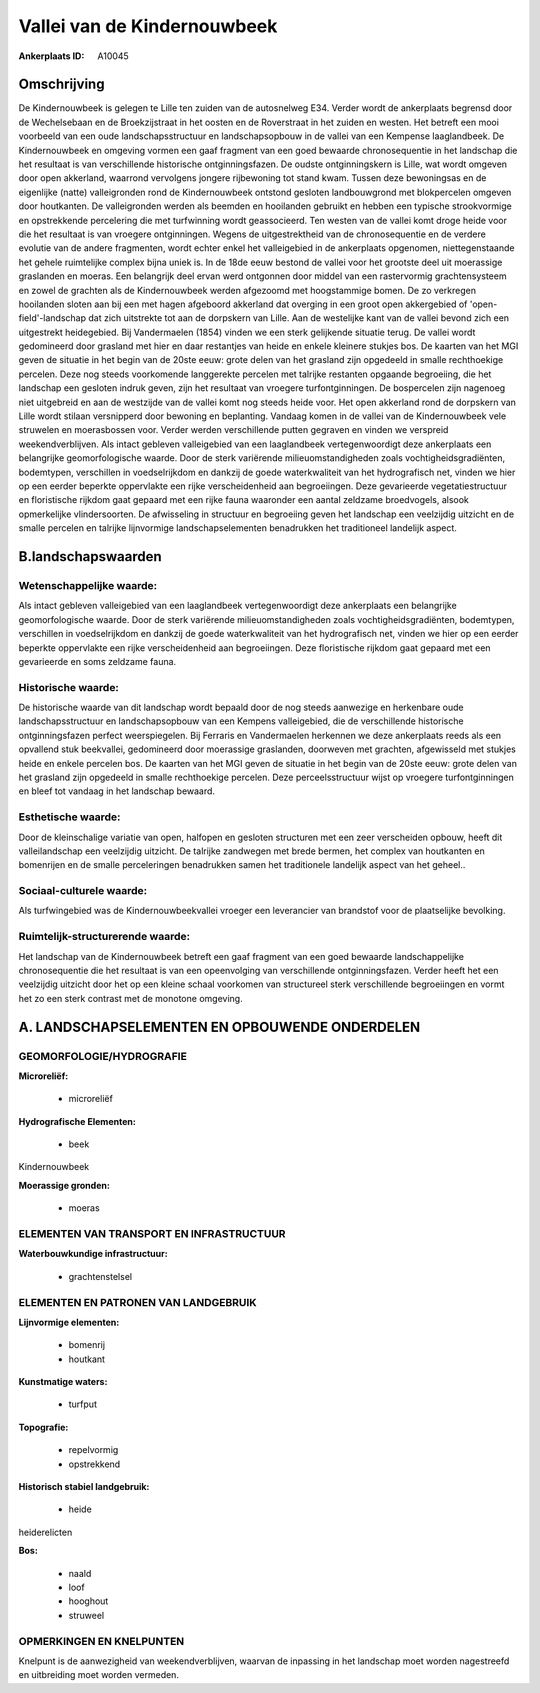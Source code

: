 Vallei van de Kindernouwbeek
============================

:Ankerplaats ID: A10045




Omschrijving
------------

De Kindernouwbeek is gelegen te Lille ten zuiden van de autosnelweg
E34. Verder wordt de ankerplaats begrensd door de Wechelsebaan en de
Broekzijstraat in het oosten en de Roverstraat in het zuiden en westen.
Het betreft een mooi voorbeeld van een oude landschapsstructuur en
landschapsopbouw in de vallei van een Kempense laaglandbeek. De
Kindernouwbeek en omgeving vormen een gaaf fragment van een goed
bewaarde chronosequentie in het landschap die het resultaat is van
verschillende historische ontginningsfazen. De oudste ontginningskern is
Lille, wat wordt omgeven door open akkerland, waarrond vervolgens
jongere rijbewoning tot stand kwam. Tussen deze bewoningsas en de
eigenlijke (natte) valleigronden rond de Kindernouwbeek ontstond
gesloten landbouwgrond met blokpercelen omgeven door houtkanten. De
valleigronden werden als beemden en hooilanden gebruikt en hebben een
typische strookvormige en opstrekkende percelering die met turfwinning
wordt geassocieerd. Ten westen van de vallei komt droge heide voor die
het resultaat is van vroegere ontginningen. Wegens de uitgestrektheid
van de chronosequentie en de verdere evolutie van de andere fragmenten,
wordt echter enkel het valleigebied in de ankerplaats opgenomen,
niettegenstaande het gehele ruimtelijke complex bijna uniek is. In de
18de eeuw bestond de vallei voor het grootste deel uit moerassige
graslanden en moeras. Een belangrijk deel ervan werd ontgonnen door
middel van een rastervormig grachtensysteem en zowel de grachten als de
Kindernouwbeek werden afgezoomd met hoogstammige bomen. De zo verkregen
hooilanden sloten aan bij een met hagen afgeboord akkerland dat overging
in een groot open akkergebied of 'open-field'-landschap dat zich
uitstrekte tot aan de dorpskern van Lille. Aan de westelijke kant van de
vallei bevond zich een uitgestrekt heidegebied. Bij Vandermaelen (1854)
vinden we een sterk gelijkende situatie terug. De vallei wordt
gedomineerd door grasland met hier en daar restantjes van heide en
enkele kleinere stukjes bos. De kaarten van het MGI geven de situatie in
het begin van de 20ste eeuw: grote delen van het grasland zijn opgedeeld
in smalle rechthoekige percelen. Deze nog steeds voorkomende langgerekte
percelen met talrijke restanten opgaande begroeiing, die het landschap
een gesloten indruk geven, zijn het resultaat van vroegere
turfontginningen. De bospercelen zijn nagenoeg niet uitgebreid en aan de
westzijde van de vallei komt nog steeds heide voor. Het open akkerland
rond de dorpskern van Lille wordt stilaan versnipperd door bewoning en
beplanting. Vandaag komen in de vallei van de Kindernouwbeek vele
struwelen en moerasbossen voor. Verder werden verschillende putten
gegraven en vinden we verspreid weekendverblijven. Als intact gebleven
valleigebied van een laaglandbeek vertegenwoordigt deze ankerplaats een
belangrijke geomorfologische waarde. Door de sterk variërende
milieuomstandigheden zoals vochtigheidsgradiënten, bodemtypen,
verschillen in voedselrijkdom en dankzij de goede waterkwaliteit van het
hydrografisch net, vinden we hier op een eerder beperkte oppervlakte een
rijke verscheidenheid aan begroeiingen. Deze gevarieerde
vegetatiestructuur en floristische rijkdom gaat gepaard met een rijke
fauna waaronder een aantal zeldzame broedvogels, alsook opmerkelijke
vlindersoorten. De afwisseling in structuur en begroeiing geven het
landschap een veelzijdig uitzicht en de smalle percelen en talrijke
lijnvormige landschapselementen benadrukken het traditioneel landelijk
aspect.



B.landschapswaarden
-------------------


Wetenschappelijke waarde:
~~~~~~~~~~~~~~~~~~~~~~~~~

Als intact gebleven valleigebied van een laaglandbeek
vertegenwoordigt deze ankerplaats een belangrijke geomorfologische
waarde. Door de sterk variërende milieuomstandigheden zoals
vochtigheidsgradiënten, bodemtypen, verschillen in voedselrijkdom en
dankzij de goede waterkwaliteit van het hydrografisch net, vinden we
hier op een eerder beperkte oppervlakte een rijke verscheidenheid aan
begroeiingen. Deze floristische rijkdom gaat gepaard met een gevarieerde
en soms zeldzame fauna.

Historische waarde:
~~~~~~~~~~~~~~~~~~~


De historische waarde van dit landschap wordt bepaald door de nog
steeds aanwezige en herkenbare oude landschapsstructuur en
landschapsopbouw van een Kempens valleigebied, die de verschillende
historische ontginningsfazen perfect weerspiegelen. Bij Ferraris en
Vandermaelen herkennen we deze ankerplaats reeds als een opvallend stuk
beekvallei, gedomineerd door moerassige graslanden, doorweven met
grachten, afgewisseld met stukjes heide en enkele percelen bos. De
kaarten van het MGI geven de situatie in het begin van de 20ste eeuw:
grote delen van het grasland zijn opgedeeld in smalle rechthoekige
percelen. Deze perceelsstructuur wijst op vroegere turfontginningen en
bleef tot vandaag in het landschap bewaard.

Esthetische waarde:
~~~~~~~~~~~~~~~~~~~

Door de kleinschalige variatie van open, halfopen
en gesloten structuren met een zeer verscheiden opbouw, heeft dit
valleilandschap een veelzijdig uitzicht. De talrijke zandwegen met brede
bermen, het complex van houtkanten en bomenrijen en de smalle
perceleringen benadrukken samen het traditionele landelijk aspect van
het geheel..


Sociaal-culturele waarde:
~~~~~~~~~~~~~~~~~~~~~~~~~


Als turfwingebied was de
Kindernouwbeekvallei vroeger een leverancier van brandstof voor de
plaatselijke bevolking.

Ruimtelijk-structurerende waarde:
~~~~~~~~~~~~~~~~~~~~~~~~~~~~~~~~~

Het landschap van de Kindernouwbeek betreft een gaaf fragment van een
goed bewaarde landschappelijke chronosequentie die het resultaat is van
een opeenvolging van verschillende ontginningsfazen. Verder heeft het
een veelzijdig uitzicht door het op een kleine schaal voorkomen van
structureel sterk verschillende begroeiingen en vormt het zo een sterk
contrast met de monotone omgeving.



A. LANDSCHAPSELEMENTEN EN OPBOUWENDE ONDERDELEN
-----------------------------------------------



GEOMORFOLOGIE/HYDROGRAFIE
~~~~~~~~~~~~~~~~~~~~~~~~~

**Microreliëf:**

 * microreliëf


**Hydrografische Elementen:**

 * beek


Kindernouwbeek

**Moerassige gronden:**

 * moeras


ELEMENTEN VAN TRANSPORT EN INFRASTRUCTUUR
~~~~~~~~~~~~~~~~~~~~~~~~~~~~~~~~~~~~~~~~~

**Waterbouwkundige infrastructuur:**

 * grachtenstelsel



ELEMENTEN EN PATRONEN VAN LANDGEBRUIK
~~~~~~~~~~~~~~~~~~~~~~~~~~~~~~~~~~~~~

**Lijnvormige elementen:**

 * bomenrij
 * houtkant

**Kunstmatige waters:**

 * turfput


**Topografie:**

 * repelvormig
 * opstrekkend


**Historisch stabiel landgebruik:**

 * heide


heiderelicten

**Bos:**

 * naald
 * loof
 * hooghout
 * struweel



OPMERKINGEN EN KNELPUNTEN
~~~~~~~~~~~~~~~~~~~~~~~~~

Knelpunt is de aanwezigheid van weekendverblijven, waarvan de inpassing
in het landschap moet worden nagestreefd en uitbreiding moet worden
vermeden.
